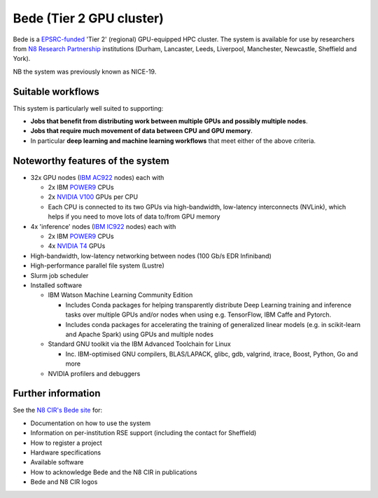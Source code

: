 .. _bede:

Bede (Tier 2 GPU cluster)
=========================

Bede is a `EPSRC-funded <https://gow.epsrc.ukri.org/NGBOViewGrant.aspx?GrantRef=EP/T022167/1>`__ 'Tier 2' (regional) GPU-equipped HPC cluster.  
The system is available for use by researchers from `N8 Research Partnership`_ institutions
(Durham, Lancaster, Leeds, Liverpool, Manchester, Newcastle, Sheffield and York).

NB the system was previously known as NICE-19.

Suitable workflows
------------------

This system is particularly well suited to supporting:
 
* **Jobs that benefit from distributing work between  multiple GPUs and possibly multiple nodes**.
* **Jobs that require much movement of data between CPU and GPU memory**.
* In particular **deep learning and machine learning workflows** that meet either of the above criteria.

Noteworthy features of the system
---------------------------------

* 32x GPU nodes (`IBM AC922`_ nodes) each with 

  * 2x IBM POWER9_ CPUs 
  * 2x `NVIDIA V100`_ GPUs per CPU
  * Each CPU is connected to its two GPUs via high-bandwidth, low-latency interconnects (NVLink), which helps if you need to move lots of data to/from GPU memory

* 4x 'inference' nodes (`IBM IC922`_ nodes) each with

  * 2x IBM POWER9_ CPUs 
  * 4x `NVIDIA T4`_ GPUs 

* High-bandwidth, low-latency networking between nodes (100 Gb/s EDR Infiniband)
* High-performance parallel file system (Lustre)
* Slurm job scheduler
* Installed software

  * IBM Watson Machine Learning Community Edition

    * Includes Conda packages for helping transparently distribute Deep Learning training and inference tasks 
      over multiple GPUs and/or nodes 
      when using e.g. TensorFlow, IBM Caffe and Pytorch.
    * Includes conda packages for accelerating the training of generalized linear models 
      (e.g. in scikit-learn and Apache Spark) using GPUs and multiple nodes

  * Standard GNU toolkit via the IBM Advanced Toolchain for Linux

    * Inc. IBM-optimised GNU compilers, BLAS/LAPACK, glibc, gdb, valgrind, itrace, Boost, Python, Go and more

  * NVIDIA profilers and debuggers

Further information
-------------------

See the `N8 CIR's Bede site <https://n8cir.org.uk/supporting-research/facilities/nice/>`__ for:

* Documentation on how to use the system
* Information on per-institution RSE support (including the contact for Sheffield)
* How to register a project
* Hardware specifications
* Available software
* How to acknowledge Bede and the N8 CIR in publications
* Bede and N8 CIR logos 


.. _IBM AC922: https://www.ibm.com/uk-en/marketplace/power-systems-ac922
.. _IBM IC922: https://www.ibm.com/uk-en/marketplace/power-system-ic922
.. _N8 CIR logo: https://n8cir.org.uk/about/n8-cir-logo/
.. _N8 Research Partnership: https://www.n8research.org.uk/
.. _NVIDIA T4: https://www.nvidia.com/en-gb/data-center/tesla-t4/
.. _NVIDIA V100: https://www.nvidia.com/en-us/data-center/v100/
.. _POWER9: https://www.ibm.com/uk-en/it-infrastructure/power/power9
